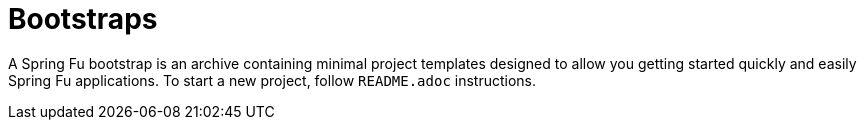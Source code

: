 = Bootstraps

A Spring Fu bootstrap is an archive containing minimal project templates designed to allow you getting started quickly and easily Spring Fu applications. To start a new project, follow `README.adoc` instructions.